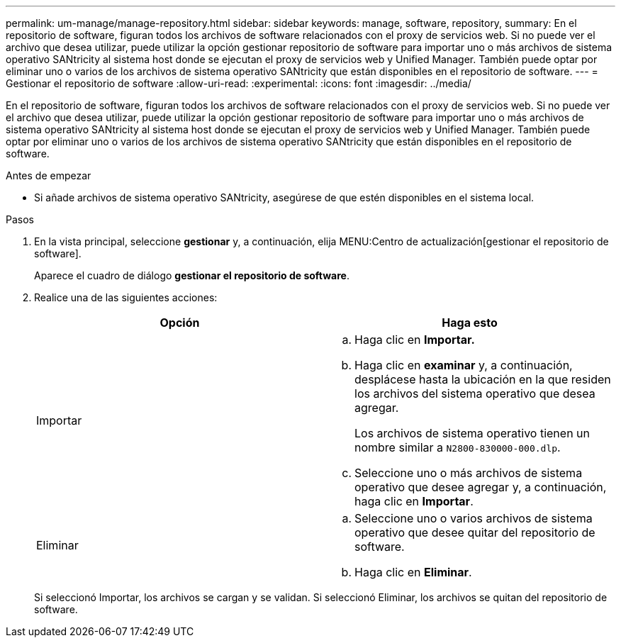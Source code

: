 ---
permalink: um-manage/manage-repository.html 
sidebar: sidebar 
keywords: manage, software, repository, 
summary: En el repositorio de software, figuran todos los archivos de software relacionados con el proxy de servicios web. Si no puede ver el archivo que desea utilizar, puede utilizar la opción gestionar repositorio de software para importar uno o más archivos de sistema operativo SANtricity al sistema host donde se ejecutan el proxy de servicios web y Unified Manager. También puede optar por eliminar uno o varios de los archivos de sistema operativo SANtricity que están disponibles en el repositorio de software. 
---
= Gestionar el repositorio de software
:allow-uri-read: 
:experimental: 
:icons: font
:imagesdir: ../media/


[role="lead"]
En el repositorio de software, figuran todos los archivos de software relacionados con el proxy de servicios web. Si no puede ver el archivo que desea utilizar, puede utilizar la opción gestionar repositorio de software para importar uno o más archivos de sistema operativo SANtricity al sistema host donde se ejecutan el proxy de servicios web y Unified Manager. También puede optar por eliminar uno o varios de los archivos de sistema operativo SANtricity que están disponibles en el repositorio de software.

.Antes de empezar
* Si añade archivos de sistema operativo SANtricity, asegúrese de que estén disponibles en el sistema local.


.Pasos
. En la vista principal, seleccione *gestionar* y, a continuación, elija MENU:Centro de actualización[gestionar el repositorio de software].
+
Aparece el cuadro de diálogo *gestionar el repositorio de software*.

. Realice una de las siguientes acciones:
+
[cols="1a,1a"]
|===
| Opción | Haga esto 


 a| 
Importar
 a| 
.. Haga clic en *Importar.*
.. Haga clic en *examinar* y, a continuación, desplácese hasta la ubicación en la que residen los archivos del sistema operativo que desea agregar.
+
Los archivos de sistema operativo tienen un nombre similar a `N2800-830000-000.dlp`.

.. Seleccione uno o más archivos de sistema operativo que desee agregar y, a continuación, haga clic en *Importar*.




 a| 
Eliminar
 a| 
.. Seleccione uno o varios archivos de sistema operativo que desee quitar del repositorio de software.
.. Haga clic en *Eliminar*.


|===
+
Si seleccionó Importar, los archivos se cargan y se validan. Si seleccionó Eliminar, los archivos se quitan del repositorio de software.


